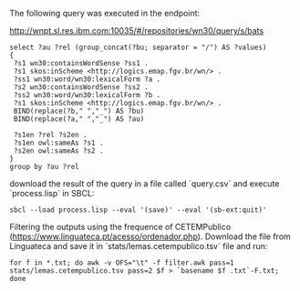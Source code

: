 
The following query was executed in the endpoint:

http://wnpt.sl.res.ibm.com:10035/#/repositories/wn30/query/s/bats

#+BEGIN_SRC sparql
select ?au ?rel (group_concat(?bu; separator = "/") AS ?values)
{
 ?s1 wn30:containsWordSense ?ss1 .
 ?s1 skos:inScheme <http://logics.emap.fgv.br/wn/> .
 ?ss1 wn30:word/wn30:lexicalForm ?a .
 ?s2 wn30:containsWordSense ?ss2 .
 ?ss2 wn30:word/wn30:lexicalForm ?b .
 ?s1 skos:inScheme <http://logics.emap.fgv.br/wn/> .
 BIND(replace(?b," ","_") AS ?bu)
 BIND(replace(?a," ","_") AS ?au)

 ?s1en ?rel ?s2en .
 ?s1en owl:sameAs ?s1 .
 ?s2en owl:sameAs ?s2 .
}
group by ?au ?rel
#+END_SRC

download the result of the query in a file called `query.csv` and
execute `process.lisp` in SBCL:

: sbcl --load process.lisp --eval '(save)' --eval '(sb-ext:quit)'

Filtering the outputs using the frequence of CETEMPublico
(https://www.linguateca.pt/acesso/ordenador.php). Download the file
from Linguateca and save it in `stats/lemas.cetempublico.tsv` file and
run:

: for f in *.txt; do awk -v OFS="\t" -f filter.awk pass=1 stats/lemas.cetempublico.tsv pass=2 $f > `basename $f .txt`-F.txt; done


